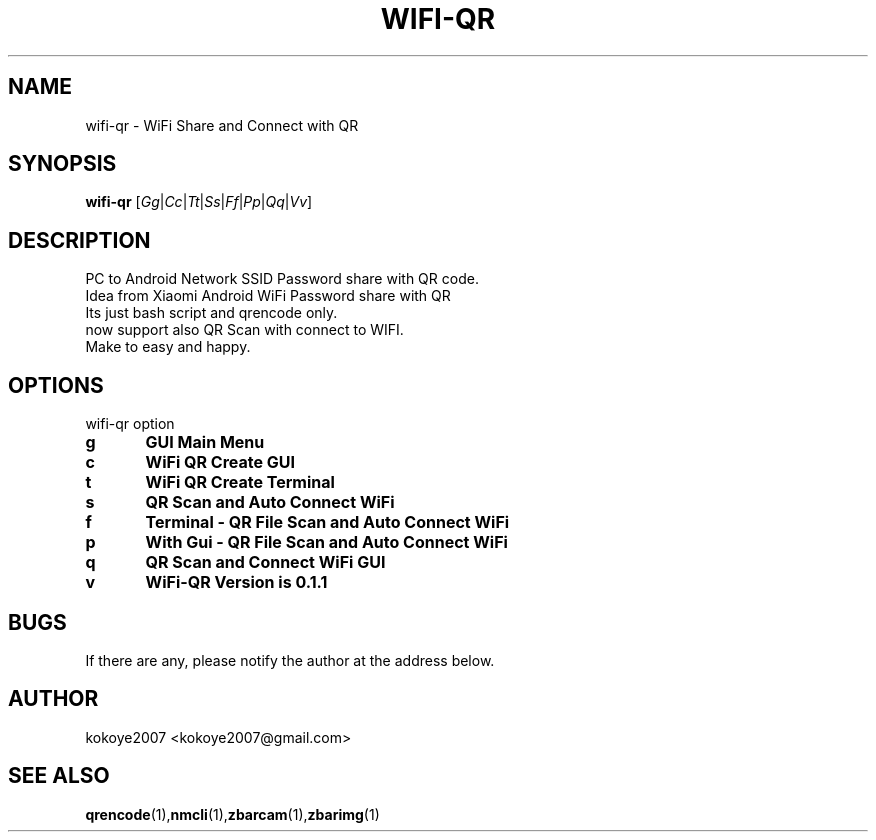 .TH WIFI-QR 1 "MAY 31 2020"
.SH NAME
wifi-qr \-  WiFi Share and Connect with QR
.SH SYNOPSIS
.B wifi-qr
.RI [ Gg | Cc | Tt | Ss | Ff | Pp | Qq | Vv ]  
.br
.SH DESCRIPTION
 PC to Android Network SSID Password share with QR code.
 Idea from Xiaomi Android WiFi Password share with QR
 Its just bash script and qrencode only.
 now support also QR Scan with connect to WIFI.
 Make to easy and happy.
.sp

.PP
.SH OPTIONS
wifi-qr option  
.TP
.B g 	GUI Main Menu 
.br
.TP
.B c 	WiFi QR Create GUI
.br
.TP
.B t 	WiFi QR Create Terminal
.br
.TP
.B s 	QR Scan and Auto Connect WiFi
.br
.TP
.B f 	Terminal - QR File Scan and Auto Connect WiFi
.br
.TP
.B p 	With Gui - QR File Scan and Auto Connect WiFi
.br
.TP
.B q 	QR Scan and Connect WiFi GUI
.br
.TP
.B v 	WiFi-QR Version is 0.1.1
.br


.SH BUGS
If there are any, please notify the author at the address below.
.SH AUTHOR
kokoye2007 <kokoye2007@gmail.com>

.SH SEE ALSO
.BR qrencode (1), nmcli (1), zbarcam (1), zbarimg (1)
.br
